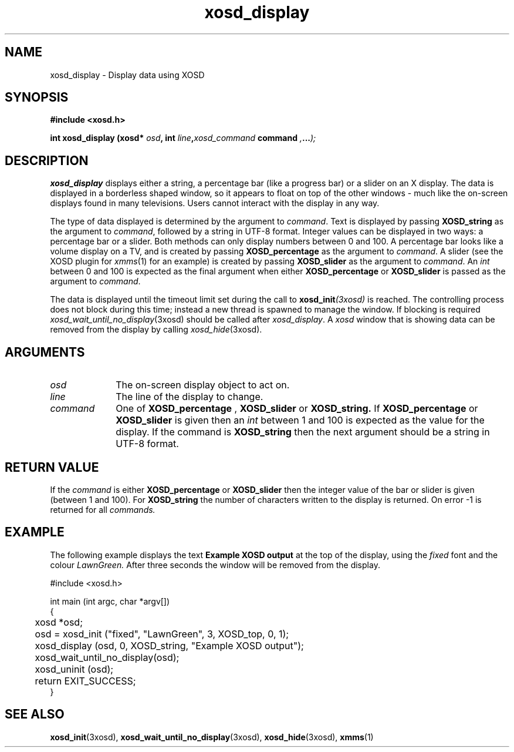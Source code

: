 .\" Hey Emacs! This file is -*- nroff -*- source.
.TH xosd_display 3xosd "2002-06-25" "X OSD Library"
.SH NAME
xosd_display \- Display data using XOSD
.SH SYNOPSIS
.B #include <xosd.h>
.sp
.BI "int xosd_display (xosd* " osd ", int " line , xosd_command " command ", ... );
.fi
.SH DESCRIPTION
.B xosd_display
displays either a string, a percentage bar (like a progress bar) or a
slider on an X display.
The data is displayed in a borderless shaped window, so it appears to
float on top of the other windows \- much like the on-screen displays
found in many televisions.
Users cannot interact with the display in any way.

The type of data displayed is determined by the argument to
.IR command .
Text is displayed by passing
.B XOSD_string
as the argument to
.IR command , 
followed by a string in UTF-8 format.
Integer values can be displayed in two ways: a percentage bar or a
slider.
Both methods can only display numbers between 0 and 100.
A percentage bar looks like a volume display on a TV, and is
created by passing 
.B XOSD_percentage
as the argument to
.IR command .
A slider (see the XOSD plugin for 
.IR xmms (1)
for an example)
is created by passing 
.B XOSD_slider
as the argument to
.IR command .
An 
.I int
between 0 and 100 is expected as the final argument when either
.B XOSD_percentage
or
.B XOSD_slider
is passed as the argument to
.IR command .

The data is displayed until the timeout limit set during the call to
.BI xosd_init (3xosd)
is reached.
The controlling process does not block during this time; instead a new
thread is spawned to manage the window.
If blocking is required
.IR xosd_wait_until_no_display (3xosd)
should be called after 
.IR xosd_display .
A
.I xosd
window that is showing data can be removed from the display by calling
.IR xosd_hide (3xosd).
.SH ARGUMENTS
.IP \fIosd\fP 1i
The on-screen display object to act on.
.IP \fIline\fP 1i
The line of the display to change.
.IP \fIcommand\fP 1i
One of
.B XOSD_percentage
,
.B XOSD_slider
or
.B XOSD_string.
If
.B XOSD_percentage
or 
.B XOSD_slider
is given then an
.I int
between 1 and 100 is expected as the value for the display.
If the command is 
.B XOSD_string
then the next argument should be a string in UTF-8 format.
.SH "RETURN VALUE"
If the 
.I command 
is either 
.B XOSD_percentage
or
.B XOSD_slider
then the integer value of the bar or slider is given (between 1 and
100).
For
.B XOSD_string
the number of characters written to the display is returned.
On error \-1 is returned for all 
.I commands.
.SH EXAMPLE
The following example displays the text 
.B Example XOSD output
at the top of the display, using the 
.I fixed
font and the colour
.I LawnGreen.
After three seconds the window will be removed from the display.

.nf
#include <xosd.h>

int main (int argc, char *argv[])
{
	xosd *osd;

	osd = xosd_init ("fixed", "LawnGreen", 3, XOSD_top, 0, 1);

	xosd_display (osd, 0, XOSD_string, "Example XOSD output");

	xosd_wait_until_no_display(osd);

	xosd_uninit (osd);

	return EXIT_SUCCESS;
}
.fi
.SH "SEE ALSO"
.BR xosd_init (3xosd),
.BR xosd_wait_until_no_display (3xosd),
.BR xosd_hide (3xosd),
.BR xmms (1)
